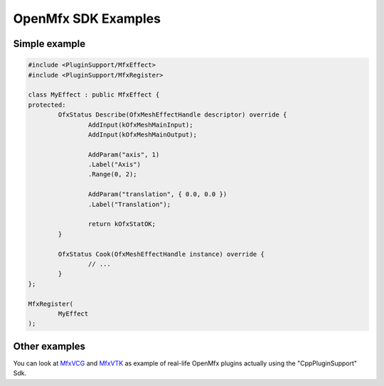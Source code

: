 .. _SdkExamples:

OpenMfx SDK Examples
====================

Simple example
--------------

.. sourcecode:: cpp

	#include <PluginSupport/MfxEffect>
	#include <PluginSupport/MfxRegister>

	class MyEffect : public MfxEffect {
	protected:
		OfxStatus Describe(OfxMeshEffectHandle descriptor) override {
			AddInput(kOfxMeshMainInput);
			AddInput(kOfxMeshMainOutput);

			AddParam("axis", 1)
			.Label("Axis")
			.Range(0, 2);

			AddParam("translation", { 0.0, 0.0 })
			.Label("Translation");

			return kOfxStatOK;
		}

		OfxStatus Cook(OfxMeshEffectHandle instance) override {
			// ...
		}
	};

	MfxRegister(
		MyEffect
	);

Other examples
--------------

You can look at `MfxVCG <https://github.com/eliemichel/MfxVCG>`_ and `MfxVTK <https://github.com/tkarabela/MfxVTK>`_ as example of real-life OpenMfx plugins actually using the "CppPluginSupport" Sdk.
